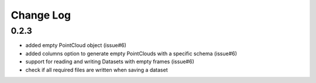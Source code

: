 Change Log
===========

0.2.3
------
- added empty PointCloud object (issue#6)
- added columns option to generate empty PointClouds with a specific schema (issue#6)
- support for reading and writing Datasets with empty frames (issue#6)
- check if all required files are written when saving a dataset